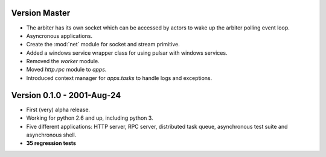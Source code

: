 Version Master
=======================================
* The arbiter has its own socket which can be accessed by actors to wake up the
  arbiter polling event loop.
* Asyncronous applications.
* Create the :mod:`net` module for socket and stream primitive.
* Added a windows service wrapper class for using pulsar with windows services.
* Removed the `worker` module.
* Moved `http.rpc` module to `apps`.
* Introduced context manager for `apps.tasks` to handle logs and exceptions.

Version 0.1.0 - 2001-Aug-24
=======================================

* First (very) alpha release.
* Working for python 2.6 and up, including python 3.
* Five different applications: HTTP server, RPC server, distributed task queue,
  asynchronous test suite and asynchronous shell.
* **35 regression tests**